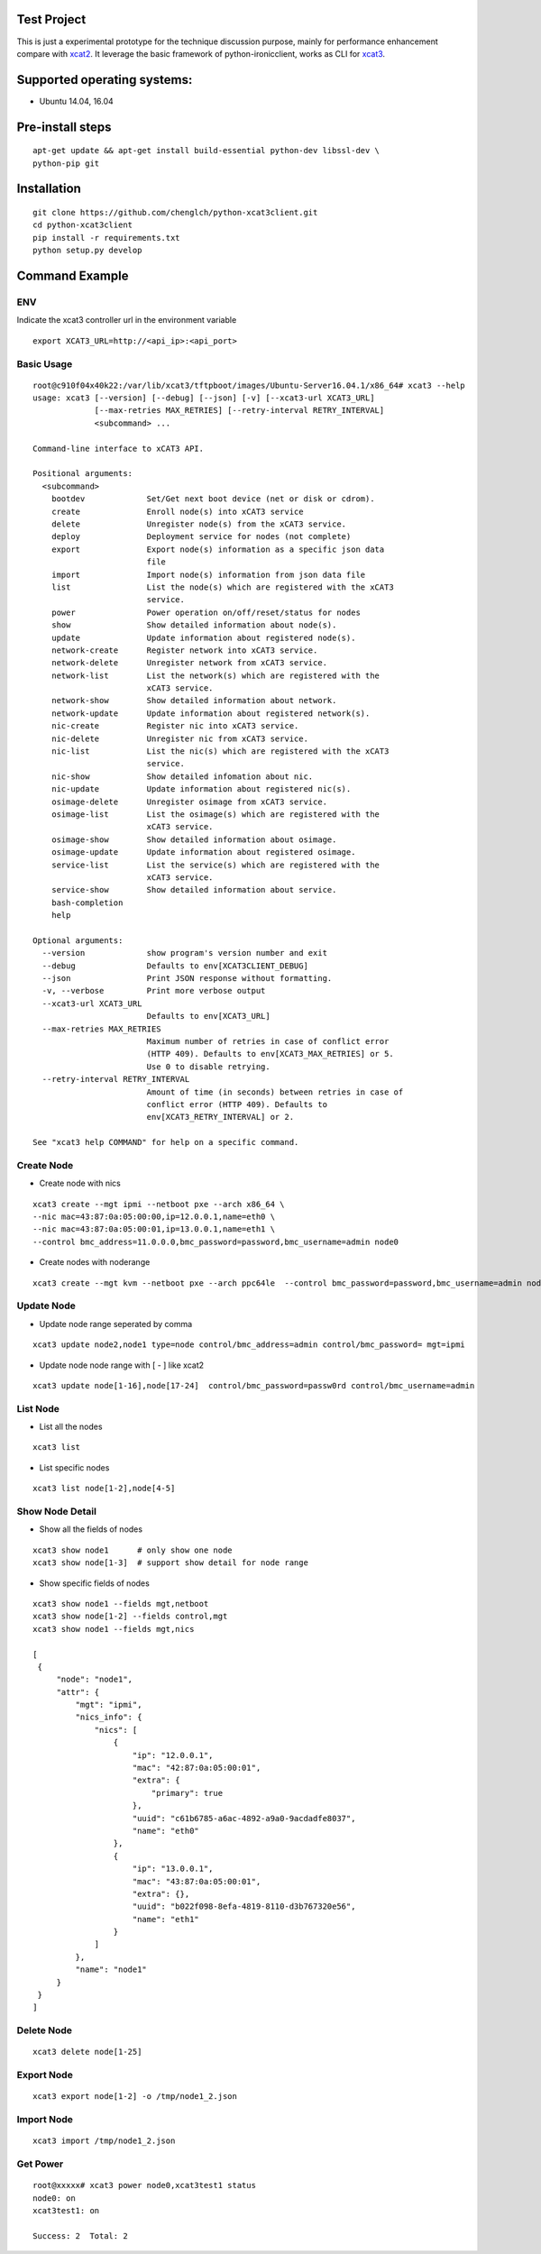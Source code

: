 Test Project
============

This is just a experimental prototype for the technique discussion purpose,
mainly for performance enhancement compare with
`xcat2 <https://github.com/xcat2/xcat-core>`_. It leverage the basic framework
of python-ironicclient, works as CLI for
`xcat3 <https://github.com/chenglch/xcat3>`_.

Supported operating systems:
============================

* Ubuntu 14.04, 16.04

Pre-install steps
=================

::

  apt-get update && apt-get install build-essential python-dev libssl-dev \
  python-pip git

Installation
============

::

  git clone https://github.com/chenglch/python-xcat3client.git
  cd python-xcat3client
  pip install -r requirements.txt
  python setup.py develop


Command Example
===============

ENV
----

Indicate the xcat3 controller url in the environment variable ::

  export XCAT3_URL=http://<api_ip>:<api_port>

Basic Usage
------------
::

    root@c910f04x40k22:/var/lib/xcat3/tftpboot/images/Ubuntu-Server16.04.1/x86_64# xcat3 --help
    usage: xcat3 [--version] [--debug] [--json] [-v] [--xcat3-url XCAT3_URL]
                 [--max-retries MAX_RETRIES] [--retry-interval RETRY_INTERVAL]
                 <subcommand> ...

    Command-line interface to xCAT3 API.

    Positional arguments:
      <subcommand>
        bootdev             Set/Get next boot device (net or disk or cdrom).
        create              Enroll node(s) into xCAT3 service
        delete              Unregister node(s) from the xCAT3 service.
        deploy              Deployment service for nodes (not complete)
        export              Export node(s) information as a specific json data
                            file
        import              Import node(s) information from json data file
        list                List the node(s) which are registered with the xCAT3
                            service.
        power               Power operation on/off/reset/status for nodes
        show                Show detailed information about node(s).
        update              Update information about registered node(s).
        network-create      Register network into xCAT3 service.
        network-delete      Unregister network from xCAT3 service.
        network-list        List the network(s) which are registered with the
                            xCAT3 service.
        network-show        Show detailed information about network.
        network-update      Update information about registered network(s).
        nic-create          Register nic into xCAT3 service.
        nic-delete          Unregister nic from xCAT3 service.
        nic-list            List the nic(s) which are registered with the xCAT3
                            service.
        nic-show            Show detailed infomation about nic.
        nic-update          Update information about registered nic(s).
        osimage-delete      Unregister osimage from xCAT3 service.
        osimage-list        List the osimage(s) which are registered with the
                            xCAT3 service.
        osimage-show        Show detailed information about osimage.
        osimage-update      Update information about registered osimage.
        service-list        List the service(s) which are registered with the
                            xCAT3 service.
        service-show        Show detailed information about service.
        bash-completion
        help

    Optional arguments:
      --version             show program's version number and exit
      --debug               Defaults to env[XCAT3CLIENT_DEBUG]
      --json                Print JSON response without formatting.
      -v, --verbose         Print more verbose output
      --xcat3-url XCAT3_URL
                            Defaults to env[XCAT3_URL]
      --max-retries MAX_RETRIES
                            Maximum number of retries in case of conflict error
                            (HTTP 409). Defaults to env[XCAT3_MAX_RETRIES] or 5.
                            Use 0 to disable retrying.
      --retry-interval RETRY_INTERVAL
                            Amount of time (in seconds) between retries in case of
                            conflict error (HTTP 409). Defaults to
                            env[XCAT3_RETRY_INTERVAL] or 2.

    See "xcat3 help COMMAND" for help on a specific command.

Create Node
-----------

- Create node with nics
::

  xcat3 create --mgt ipmi --netboot pxe --arch x86_64 \
  --nic mac=43:87:0a:05:00:00,ip=12.0.0.1,name=eth0 \
  --nic mac=43:87:0a:05:00:01,ip=13.0.0.1,name=eth1 \
  --control bmc_address=11.0.0.0,bmc_password=password,bmc_username=admin node0

- Create nodes with noderange
::

  xcat3 create --mgt kvm --netboot pxe --arch ppc64le  --control bmc_password=password,bmc_username=admin node[1-25]

Update Node
------------

- Update node range seperated by comma

::

  xcat3 update node2,node1 type=node control/bmc_address=admin control/bmc_password= mgt=ipmi

- Update node node range with [ - ] like xcat2

::

  xcat3 update node[1-16],node[17-24]  control/bmc_password=passw0rd control/bmc_username=admin


List Node
---------

- List all the nodes
::

   xcat3 list

- List specific nodes
::

  xcat3 list node[1-2],node[4-5]

Show Node Detail
----------------

- Show all the fields of nodes
::

  xcat3 show node1      # only show one node
  xcat3 show node[1-3]  # support show detail for node range

- Show specific fields of nodes
::

   xcat3 show node1 --fields mgt,netboot
   xcat3 show node[1-2] --fields control,mgt
   xcat3 show node1 --fields mgt,nics

   [
    {
        "node": "node1",
        "attr": {
            "mgt": "ipmi",
            "nics_info": {
                "nics": [
                    {
                        "ip": "12.0.0.1",
                        "mac": "42:87:0a:05:00:01",
                        "extra": {
                            "primary": true
                        },
                        "uuid": "c61b6785-a6ac-4892-a9a0-9acdadfe8037",
                        "name": "eth0"
                    },
                    {
                        "ip": "13.0.0.1",
                        "mac": "43:87:0a:05:00:01",
                        "extra": {},
                        "uuid": "b022f098-8efa-4819-8110-d3b767320e56",
                        "name": "eth1"
                    }
                ]
            },
            "name": "node1"
        }
    }
   ]

Delete Node
-----------
::

  xcat3 delete node[1-25]


Export Node
-----------
::

  xcat3 export node[1-2] -o /tmp/node1_2.json

Import Node
-----------
::

  xcat3 import /tmp/node1_2.json

Get Power
---------
::

  root@xxxxx# xcat3 power node0,xcat3test1 status
  node0: on
  xcat3test1: on

  Success: 2  Total: 2
